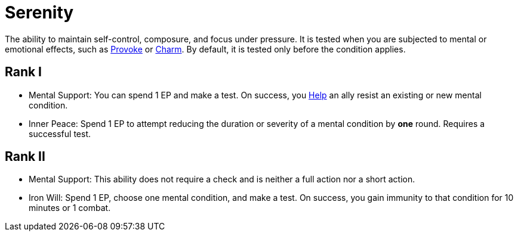 [[serenity]]
= Serenity

The ability to maintain self-control, composure, and focus under pressure. It is tested when you are subjected to mental or emotional effects, such as <<provoke, Provoke>> or <<charm, Charm>>. By default, it is tested only before the condition applies.

== Rank I

- [[mental-support]]Mental Support: You can spend 1 EP and make a test. On success, you <<help, Help>> an ally resist an existing or new mental condition.
- [[inner-peace]]Inner Peace: Spend 1 EP to attempt reducing the duration or severity of a mental condition by *one* round. Requires a successful test.

== Rank II

- Mental Support: This ability does not require a check and is neither a full action nor a short action.
- [[iron-will]]Iron Will: Spend 1 EP, choose one mental condition, and make a test. On success, you gain immunity to that condition for 10 minutes or 1 combat.

// - [[calm-aura]]Calm Aura: Enemies within 10 feet have disadvantage on Intimidation checks.
